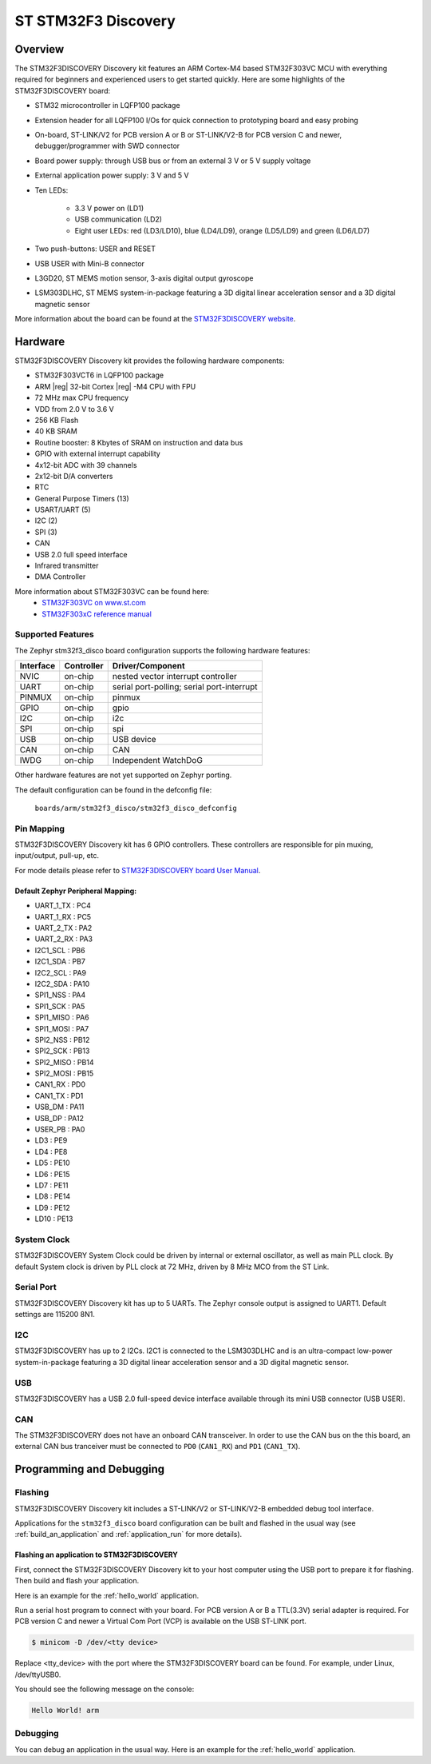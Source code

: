 .. _stm32f3_disco_board:

ST STM32F3 Discovery
####################

Overview
********

The STM32F3DISCOVERY Discovery kit features an ARM Cortex-M4 based STM32F303VC
MCU with everything required for beginners and experienced users to get
started quickly. Here are some highlights of the STM32F3DISCOVERY board:

- STM32 microcontroller in LQFP100 package
- Extension header for all LQFP100 I/Os for quick connection to prototyping
  board and easy probing
- On-board, ST-LINK/V2 for PCB version A or B or ST-LINK/V2-B for PCB version
  C and newer, debugger/programmer with SWD connector
- Board power supply: through USB bus or from an external 3 V or 5 V supply
  voltage
- External application power supply: 3 V and 5 V

- Ten LEDs:

       - 3.3 V power on (LD1)
       - USB communication (LD2)
       - Eight user LEDs: red (LD3/LD10), blue (LD4/LD9), orange (LD5/LD9)
         and green (LD6/LD7)

- Two push-buttons: USER and RESET
- USB USER with Mini-B connector
- L3GD20, ST MEMS motion sensor, 3-axis digital output gyroscope
- LSM303DLHC, ST MEMS system-in-package featuring a 3D digital linear
  acceleration sensor and a 3D digital magnetic sensor

.. image:: img/stm32f3_disco.jpg
     :width: 350px
     :align: center
     :height: 531px
     :alt: STM32F3DISCOVERY

More information about the board can be found at the
`STM32F3DISCOVERY website`_.

Hardware
********

STM32F3DISCOVERY Discovery kit provides the following hardware components:

- STM32F303VCT6 in LQFP100 package
- ARM |reg| 32-bit Cortex |reg| -M4 CPU with FPU
- 72 MHz max CPU frequency
- VDD from 2.0 V to 3.6 V
- 256 KB Flash
- 40 KB SRAM
- Routine booster: 8 Kbytes of SRAM on instruction and data bus
- GPIO with external interrupt capability
- 4x12-bit ADC with 39 channels
- 2x12-bit D/A converters
- RTC
- General Purpose Timers (13)
- USART/UART (5)
- I2C (2)
- SPI (3)
- CAN
- USB 2.0 full speed interface
- Infrared transmitter
- DMA Controller

More information about STM32F303VC can be found here:
       - `STM32F303VC on www.st.com`_
       - `STM32F303xC reference manual`_

Supported Features
==================

The Zephyr stm32f3_disco board configuration supports the following hardware
features:

+-----------+------------+-------------------------------------+
| Interface | Controller | Driver/Component                    |
+===========+============+=====================================+
| NVIC      | on-chip    | nested vector interrupt controller  |
+-----------+------------+-------------------------------------+
| UART      | on-chip    | serial port-polling;                |
|           |            | serial port-interrupt               |
+-----------+------------+-------------------------------------+
| PINMUX    | on-chip    | pinmux                              |
+-----------+------------+-------------------------------------+
| GPIO      | on-chip    | gpio                                |
+-----------+------------+-------------------------------------+
| I2C       | on-chip    | i2c                                 |
+-----------+------------+-------------------------------------+
| SPI       | on-chip    | spi                                 |
+-----------+------------+-------------------------------------+
| USB       | on-chip    | USB device                          |
+-----------+------------+-------------------------------------+
| CAN       | on-chip    | CAN                                 |
+-----------+------------+-------------------------------------+
| IWDG      | on-chip    | Independent WatchDoG                |
+-----------+------------+-------------------------------------+

Other hardware features are not yet supported on Zephyr porting.

The default configuration can be found in the defconfig file:

	``boards/arm/stm32f3_disco/stm32f3_disco_defconfig``


Pin Mapping
===========

STM32F3DISCOVERY Discovery kit has 6 GPIO controllers. These controllers are
responsible for pin muxing, input/output, pull-up, etc.

For mode details please refer to `STM32F3DISCOVERY board User Manual`_.

Default Zephyr Peripheral Mapping:
----------------------------------

.. rst-class:: rst-columns

- UART_1_TX : PC4
- UART_1_RX : PC5
- UART_2_TX : PA2
- UART_2_RX : PA3
- I2C1_SCL : PB6
- I2C1_SDA : PB7
- I2C2_SCL : PA9
- I2C2_SDA : PA10
- SPI1_NSS : PA4
- SPI1_SCK : PA5
- SPI1_MISO : PA6
- SPI1_MOSI : PA7
- SPI2_NSS : PB12
- SPI2_SCK : PB13
- SPI2_MISO : PB14
- SPI2_MOSI : PB15
- CAN1_RX : PD0
- CAN1_TX : PD1
- USB_DM : PA11
- USB_DP : PA12
- USER_PB : PA0
- LD3 : PE9
- LD4 : PE8
- LD5 : PE10
- LD6 : PE15
- LD7 : PE11
- LD8 : PE14
- LD9 : PE12
- LD10 : PE13

System Clock
============

STM32F3DISCOVERY System Clock could be driven by internal or external
oscillator, as well as main PLL clock. By default System clock is driven
by PLL clock at 72 MHz, driven by 8 MHz MCO from the ST Link.

Serial Port
===========

STM32F3DISCOVERY Discovery kit has up to 5 UARTs. The Zephyr console output
is assigned to UART1. Default settings are 115200 8N1.

I2C
===

STM32F3DISCOVERY has up to 2 I2Cs. I2C1 is connected to the LSM303DLHC and is
an ultra-compact low-power system-in-package featuring a 3D digital linear
acceleration sensor and a 3D digital magnetic sensor.

USB
===
STM32F3DISCOVERY has a USB 2.0 full-speed device interface available through
its mini USB connector (USB USER).

CAN
===
The STM32F3DISCOVERY does not have an onboard CAN transceiver. In
order to use the CAN bus on the this board, an external CAN bus
tranceiver must be connected to ``PD0`` (``CAN1_RX``) and ``PD1``
(``CAN1_TX``).

Programming and Debugging
*************************

Flashing
========

STM32F3DISCOVERY Discovery kit includes a ST-LINK/V2 or ST-LINK/V2-B embedded
debug tool interface.

Applications for the ``stm32f3_disco`` board configuration can be built and
flashed in the usual way (see :ref:`build_an_application` and
:ref:`application_run` for more details).

Flashing an application to STM32F3DISCOVERY
-------------------------------------------

First, connect the STM32F3DISCOVERY Discovery kit to your host computer using
the USB port to prepare it for flashing. Then build and flash your application.

Here is an example for the :ref:`hello_world` application.

.. zephyr-app-commands::
   :zephyr-app: samples/hello_world
   :board: stm32f3_disco
   :goals: build flash

Run a serial host program to connect with your board. For PCB version A or B a
TTL(3.3V) serial adapter is required. For PCB version C and newer a Virtual Com
Port (VCP) is available on the  USB ST-LINK port.

.. code-block:: console

   $ minicom -D /dev/<tty device>

Replace <tty_device> with the port where the STM32F3DISCOVERY board can be
found. For example, under Linux, /dev/ttyUSB0.

You should see the following message on the console:

.. code-block:: console

   Hello World! arm


Debugging
=========

You can debug an application in the usual way.  Here is an example for the
:ref:`hello_world` application.

.. zephyr-app-commands::
   :zephyr-app: samples/hello_world
   :board: stm32f3_disco
   :goals: debug

.. _STM32F3DISCOVERY website:
   http://www.st.com/en/evaluation-tools/stm32f3discovery.html

.. _STM32F3DISCOVERY board User Manual:
   http://www.st.com/resource/en/user_manual/dm00063382.pdf

.. _STM32F303VC on www.st.com:
   http://www.st.com/en/microcontrollers/stm32f303vc.html

.. _STM32F303xC reference manual:
   http://www.st.com/resource/en/reference_manual/dm00043574.pdf
